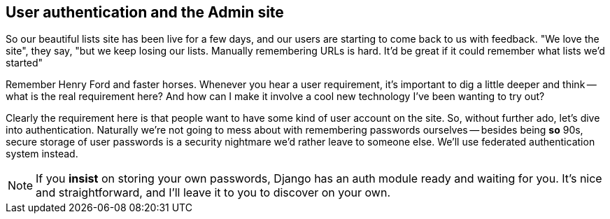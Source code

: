 User authentication and the Admin site
--------------------------------------

So our beautiful lists site has been live for a few days, and our users are
starting to come back to us with feedback.  "We love the site", they say, "but
we keep losing our lists.  Manually remembering URLs is hard. It'd be great if
it could remember what lists we'd started"

Remember Henry Ford and faster horses. Whenever you hear a user requirement,
it's important to dig a little deeper and think -- what is the real requirement
here?  And how can I make it involve a cool new technology I've been wanting
to try out?

Clearly the requirement here is that people want to have some kind of user
account on the site.  So, without further ado, let's dive into authentication.
Naturally we're not going to mess about with remembering passwords ourselves
-- besides being *so* 90s, secure storage of user passwords is a security
nightmare we'd rather leave to someone else.  We'll use federated
authentication system instead.

NOTE: If you *insist* on storing your own passwords, Django has an auth module
ready and waiting for you. It's nice and straightforward, and I'll leave it to
you to discover on your own.


